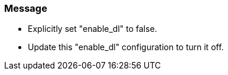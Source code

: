 === Message

* Explicitly set "enable_dl" to false.
* Update this "enable_dl" configuration to turn it off.

